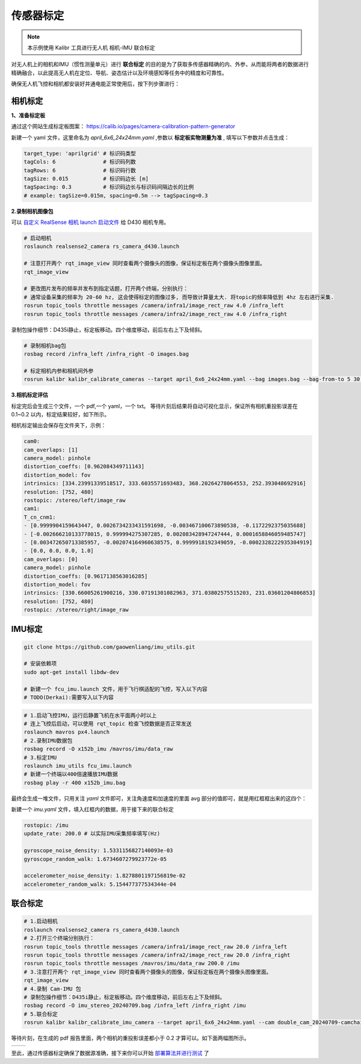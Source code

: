 传感器标定
==============================================

.. note::
    本示例使用 Kalibr 工具进行无人机 相机-IMU 联合标定

对无人机上的相机和IMU（惯性测量单元）进行 **联合标定** 的目的是为了获取多传感器精确的内、外参，从而能将两者的数据进行精确融合，以此提高无人机在定位、导航、姿态估计以及环境感知等任务中的精度和可靠性。

确保无人机飞控和相机都安装好并通电能正常使用后，按下列步骤进行：

相机标定
----------------------------------------------

**1、准备标定板**

通过这个网站生成标定板图案： https://calib.io/pages/camera-calibration-pattern-generator

新建一个 yaml 文件，这里命名为 `april_6x6_24x24mm.yaml` ,参数以 **标定板实物测量为准** , 填写以下参数并点击生成：

.. code-block:: bash

    target_type: 'aprilgrid' # 标识码类型
    tagCols: 6               # 标识码列数
    tagRows: 6               # 标识码行数
    tagSize: 0.015           # 标识码边长 [m]
    tagSpacing: 0.3          # 标识码边长与标识码间隔边长的比例
    # example: tagSize=0.015m, spacing=0.5m --> tagSpacing=0.3

.. image:: ./assets/calibr_broad.png
  :width: 700
  :alt: calibr_broad

**2.录制相机图像包**

可以 `自定义 RealSense 相机 launch 启动文件 <./diy_camera_config.html>`_ 给 D430 相机专用。

.. code-block:: bash

    # 启动相机
    roslaunch realsense2_camera rs_camera_d430.launch

    # 注意打开两个 rqt_image_view 同时查看两个摄像头的图像，保证标定板在两个摄像头图像里面。
    rqt_image_view

    # 更改图片发布的频率并发布到指定话题，打开两个终端，分别执行：
    # 通常设备采集的频率为 20-60 hz, 这会使得标定的图像过多, 而导致计算量太大. 将topic的频率降低到 4hz 左右进行采集.
    rosrun topic_tools throttle messages /camera/infra1/image_rect_raw 4.0 /infra_left
    rosrun topic_tools throttle messages /camera/infra2/image_rect_raw 4.0 /infra_right

录制包操作细节：D435i静止，标定板移动。四个维度移动，前后左右上下及倾斜。

.. code-block:: bash

    # 录制相机bag包
    rosbag record /infra_left /infra_right -O images.bag

    # 标定相机内参和相机间外参
    rosrun kalibr kalibr_calibrate_cameras --target april_6x6_24x24mm.yaml --bag images.bag --bag-from-to 5 30 --models pinhole-radtan pinhole-radtan --topics /infra_left /infra_right --approx-sync 0.14 

**3.相机标定评估**

标定完后会生成三个文件，一个 pdf,一个 yaml，一个 txt。
等待片刻后结果将自动可视化显示，保证所有相机重投影误差在 0.1~0.2 以内，标定结果较好，如下所示。

.. image:: ./assets/camera_calibration.png
  :width: 700
  :alt: camera_calibration

相机标定输出会保存在文件夹下，示例：

.. code-block:: yaml

    cam0:
    cam_overlaps: [1]
    camera_model: pinhole
    distortion_coeffs: [0.962084349711143]
    distortion_model: fov
    intrinsics: [334.23991339518517, 333.6035571693483, 368.20264278064553, 252.393048692916]
    resolution: [752, 480]
    rostopic: /stereo/left/image_raw
    cam1:
    T_cn_cnm1:
    - [0.9999904159643447, 0.0026734233431591698, -0.003467100673890538, -0.1172292375035688]
    - [-0.002666210133778015, 0.999994275307285, 0.002083428947247444, 0.0001658846059485747]
    - [0.003472650713385957, -0.002074164960638575, 0.9999918192349059, -0.0002328222935304919]
    - [0.0, 0.0, 0.0, 1.0]
    cam_overlaps: [0]
    camera_model: pinhole
    distortion_coeffs: [0.9617138563016285]
    distortion_model: fov
    intrinsics: [330.66005261900216, 330.07191301082963, 371.03802575515203, 231.03601204806853]
    resolution: [752, 480]
    rostopic: /stereo/right/image_raw



IMU标定
----------------------------------------------

.. code-block:: bash

    git clone https://github.com/gaowenliang/imu_utils.git

    # 安装依赖项
    sudo apt-get install libdw-dev

    # 新建一个 fcu_imu.launch 文件，用于飞行棋适配的飞控，写入以下内容
    # TODO(Derkai):需要写入以下内容


.. code-block:: bash

    # 1.启动飞控IMU，运行后静置飞机在水平面两小时以上
    # 连上飞控后启动，可以使用 rqt_topic 检查飞控数据是否正常发送
    roslaunch mavros px4.launch
    # 2.录制IMU数据包
    rosbag record -O x152b_imu /mavros/imu/data_raw
    # 3.标定IMU
    roslaunch imu_utils fcu_imu.launch
    # 新建一个终端以400倍速播放IMU数据
    rosbag play -r 400 x152b_imu.bag

最终会生成一堆文件，只用关注 `yaml` 文件即可，关注角速度和加速度的里面 avg 部分的值即可，就是用红框框出来的这四个：

.. image:: ./assets/imu_calibration_result.png
  :width: 500
  :alt: imu_calibration_result

新建一个 `imu.yaml` 文件，填入红框内的数据，用于接下来的联合标定

.. code-block:: bash

    rostopic: /imu
    update_rate: 200.0 # 以实际IMU采集频率填写(Hz)

    gyroscope_noise_density: 1.5331156827140093e-03
    gyroscope_random_walk: 1.6734607279923772e-05

    accelerometer_noise_density: 1.8278801197156819e-02
    accelerometer_random_walk: 5.154477377534344e-04


联合标定
----------------------------------------------

.. code-block:: bash
        
    # 1.启动相机
    roslaunch realsense2_camera rs_camera_d430.launch
    # 2.打开三个终端分别执行：
    rosrun topic_tools throttle messages /camera/infra1/image_rect_raw 20.0 /infra_left
    rosrun topic_tools throttle messages /camera/infra2/image_rect_raw 20.0 /infra_right
    rosrun topic_tools throttle messages /mavros/imu/data_raw 200.0 /imu
    # 3.注意打开两个 rqt_image_view 同时查看两个摄像头的图像，保证标定板在两个摄像头图像里面。
    rqt_image_view
    # 4.录制 Cam-IMU 包
    # 录制包操作细节：D435i静止，标定板移动。四个维度移动，前后左右上下及倾斜。
    rosbag record -O imu_stereo_20240709.bag /infra_left /infra_right /imu
    # 5.联合标定
    rosrun kalibr kalibr_calibrate_imu_camera --target april_6x6_24x24mm.yaml --cam double_cam_20240709-camchain.yaml --imu imu.yaml --bag imu_stereo_20240709.bag

等待片刻，在生成的 pdf 报告里面，两个相机的重投影误差都小于 0.2 才算可以。如下面两幅图所示。

.. |image1| image:: ./assets/cam2imu_calibration_1.png
   :alt: Image 1
   :width: 500px
   :height: 280px

.. |image2| image:: ./assets/cam2imu_calibration_2.png
   :alt: Image 2
   :width: 500px
   :height: 270px

.. list-table::
   :widths: auto
   :header-rows: 0

   * - |image1|
     - |image2|

.. TODO(Derkai):需要将配置文件保存到专用的配置文件夹里面

至此，通过传感器标定确保了数据源准确，接下来你可以开始 `部署算法并进行测试 <./combinatorial_algorithms.html>`_ 了
